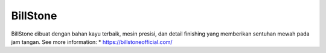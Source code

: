 BillStone
======================

BillStone dibuat dengan bahan kayu terbaik, mesin presisi, dan detail finishing yang memberikan sentuhan mewah pada jam tangan.
See more information: 
* https://billstoneofficial.com/
